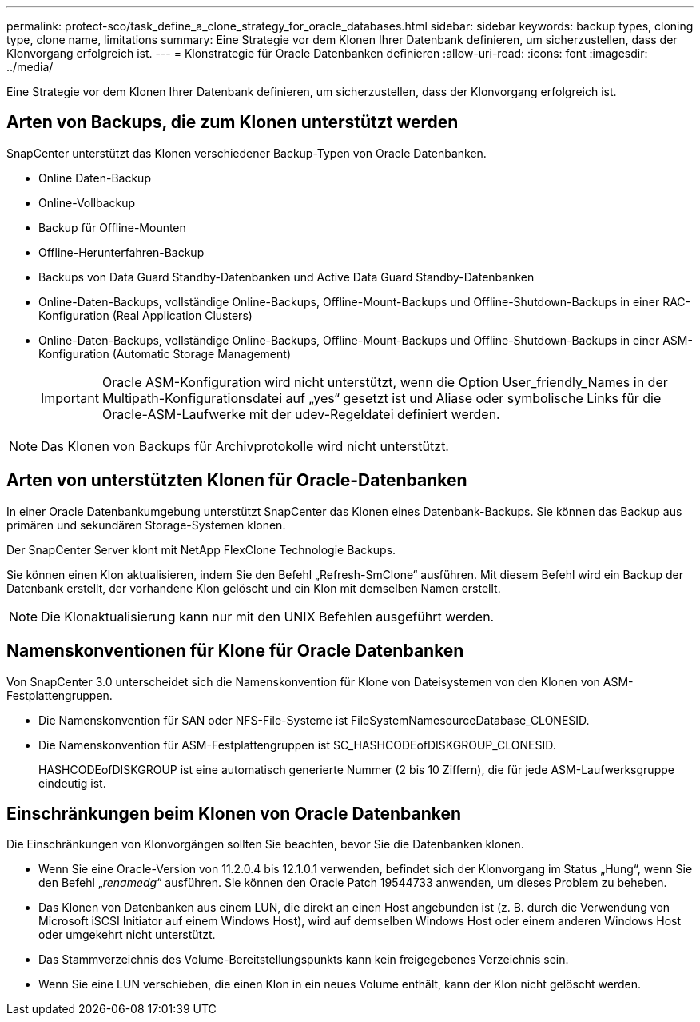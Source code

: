 ---
permalink: protect-sco/task_define_a_clone_strategy_for_oracle_databases.html 
sidebar: sidebar 
keywords: backup types, cloning type, clone name, limitations 
summary: Eine Strategie vor dem Klonen Ihrer Datenbank definieren, um sicherzustellen, dass der Klonvorgang erfolgreich ist. 
---
= Klonstrategie für Oracle Datenbanken definieren
:allow-uri-read: 
:icons: font
:imagesdir: ../media/


[role="lead"]
Eine Strategie vor dem Klonen Ihrer Datenbank definieren, um sicherzustellen, dass der Klonvorgang erfolgreich ist.



== Arten von Backups, die zum Klonen unterstützt werden

SnapCenter unterstützt das Klonen verschiedener Backup-Typen von Oracle Datenbanken.

* Online Daten-Backup
* Online-Vollbackup
* Backup für Offline-Mounten
* Offline-Herunterfahren-Backup
* Backups von Data Guard Standby-Datenbanken und Active Data Guard Standby-Datenbanken
* Online-Daten-Backups, vollständige Online-Backups, Offline-Mount-Backups und Offline-Shutdown-Backups in einer RAC-Konfiguration (Real Application Clusters)
* Online-Daten-Backups, vollständige Online-Backups, Offline-Mount-Backups und Offline-Shutdown-Backups in einer ASM-Konfiguration (Automatic Storage Management)
+

IMPORTANT: Oracle ASM-Konfiguration wird nicht unterstützt, wenn die Option User_friendly_Names in der Multipath-Konfigurationsdatei auf „yes“ gesetzt ist und Aliase oder symbolische Links für die Oracle-ASM-Laufwerke mit der udev-Regeldatei definiert werden.




NOTE: Das Klonen von Backups für Archivprotokolle wird nicht unterstützt.



== Arten von unterstützten Klonen für Oracle-Datenbanken

In einer Oracle Datenbankumgebung unterstützt SnapCenter das Klonen eines Datenbank-Backups. Sie können das Backup aus primären und sekundären Storage-Systemen klonen.

Der SnapCenter Server klont mit NetApp FlexClone Technologie Backups.

Sie können einen Klon aktualisieren, indem Sie den Befehl „Refresh-SmClone“ ausführen. Mit diesem Befehl wird ein Backup der Datenbank erstellt, der vorhandene Klon gelöscht und ein Klon mit demselben Namen erstellt.


NOTE: Die Klonaktualisierung kann nur mit den UNIX Befehlen ausgeführt werden.



== Namenskonventionen für Klone für Oracle Datenbanken

Von SnapCenter 3.0 unterscheidet sich die Namenskonvention für Klone von Dateisystemen von den Klonen von ASM-Festplattengruppen.

* Die Namenskonvention für SAN oder NFS-File-Systeme ist FileSystemNamesourceDatabase_CLONESID.
* Die Namenskonvention für ASM-Festplattengruppen ist SC_HASHCODEofDISKGROUP_CLONESID.
+
HASHCODEofDISKGROUP ist eine automatisch generierte Nummer (2 bis 10 Ziffern), die für jede ASM-Laufwerksgruppe eindeutig ist.





== Einschränkungen beim Klonen von Oracle Datenbanken

Die Einschränkungen von Klonvorgängen sollten Sie beachten, bevor Sie die Datenbanken klonen.

* Wenn Sie eine Oracle-Version von 11.2.0.4 bis 12.1.0.1 verwenden, befindet sich der Klonvorgang im Status „Hung“, wenn Sie den Befehl „_renamedg_“ ausführen. Sie können den Oracle Patch 19544733 anwenden, um dieses Problem zu beheben.
* Das Klonen von Datenbanken aus einem LUN, die direkt an einen Host angebunden ist (z. B. durch die Verwendung von Microsoft iSCSI Initiator auf einem Windows Host), wird auf demselben Windows Host oder einem anderen Windows Host oder umgekehrt nicht unterstützt.
* Das Stammverzeichnis des Volume-Bereitstellungspunkts kann kein freigegebenes Verzeichnis sein.
* Wenn Sie eine LUN verschieben, die einen Klon in ein neues Volume enthält, kann der Klon nicht gelöscht werden.

